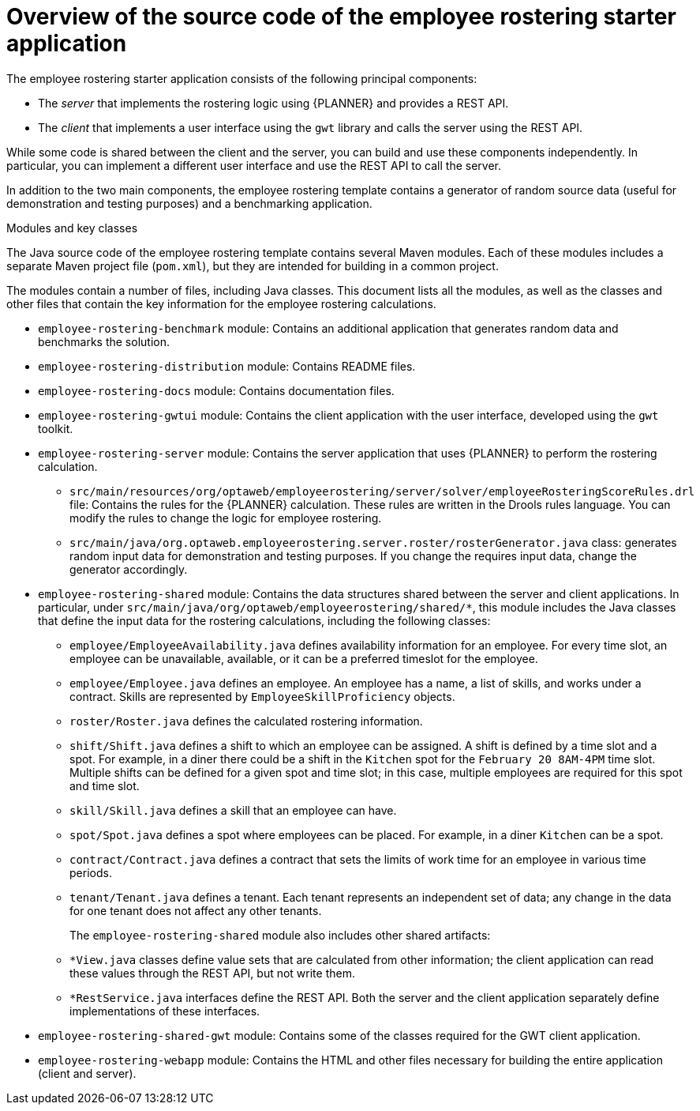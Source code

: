 [id='er-overview-source-con']
= Overview of the source code of the employee rostering starter application

The employee rostering starter application consists of the following principal components:

* The _server_ that implements the rostering logic using {PLANNER} and provides a REST API.
* The _client_ that implements a user interface using the `gwt` library and calls the server using the REST API.

While some code is shared between the client and the server, you can build and use these components independently. In particular, you can implement a different user interface and use the REST API to call the server.

In addition to the two main components, the employee rostering template contains a generator of random source data (useful for demonstration and testing purposes) and a benchmarking application.

.Modules and key classes
The Java source code of the employee rostering template contains several Maven modules. Each of these modules includes a separate Maven project file (`pom.xml`), but they are intended for building in a common project.

The modules contain a number of files, including Java classes. This document lists all the modules, as well as the classes and other files that contain the key information for the employee rostering calculations.

* `employee-rostering-benchmark` module: Contains an additional application that generates random data and benchmarks the solution.

* `employee-rostering-distribution` module: Contains README files.

* `employee-rostering-docs` module: Contains documentation files.

* `employee-rostering-gwtui` module: Contains the client application with the user interface, developed using the `gwt` toolkit.

* `employee-rostering-server` module: Contains the server application that uses {PLANNER} to perform the rostering calculation.
** `src/main/resources/org/optaweb/employeerostering/server/solver/employeeRosteringScoreRules.drl` file: Contains the rules for the {PLANNER} calculation. These rules are written in the Drools rules language. You can modify the rules to change the logic for employee rostering.
** `src/main/java/org.optaweb.employeerostering.server.roster/rosterGenerator.java` class: generates random input data for demonstration and testing purposes. If you change the requires input data, change the generator accordingly.

* `employee-rostering-shared` module: Contains the data structures shared between the server and client applications. In particular, under `src/main/java/org/optaweb/employeerostering/shared/*`, this module includes the Java classes that define the input data for the rostering calculations, including the following classes:
** `employee/EmployeeAvailability.java` defines availability information for an employee. For every time slot, an employee can be unavailable, available, or it can be a preferred timeslot for the employee.
** `employee/Employee.java` defines an employee. An employee has a name, a list of skills, and works under a contract. Skills are represented by `EmployeeSkillProficiency` objects.
** `roster/Roster.java` defines the calculated rostering information.
** `shift/Shift.java` defines a shift to which an employee can be assigned. A shift is defined by a time slot and a spot. For example, in a diner there could be a shift in the `Kitchen` spot for the `February 20 8AM-4PM` time slot. Multiple shifts can be defined for a given spot and time slot; in this case, multiple employees are required for this spot and time slot.
** `skill/Skill.java` defines a skill that an employee can have.
** `spot/Spot.java` defines a spot where employees can be placed. For example, in a diner `Kitchen` can be a spot.
** `contract/Contract.java` defines a contract that sets the limits of work time for an employee in various time periods.
** `tenant/Tenant.java` defines a tenant. Each tenant represents an independent set of data; any change in the data for one tenant does not affect any other tenants.
+
The `employee-rostering-shared` module also includes other shared artifacts:
** `*View.java` classes define value sets that are calculated from other information; the client application can read these values through the REST API, but not write them.
** `*RestService.java` interfaces define the REST API. Both the server and the client application separately define implementations of these interfaces.

* `employee-rostering-shared-gwt` module: Contains some of the classes required for the GWT client application.

* `employee-rostering-webapp` module: Contains the HTML and other files necessary for building the entire application (client and server).
